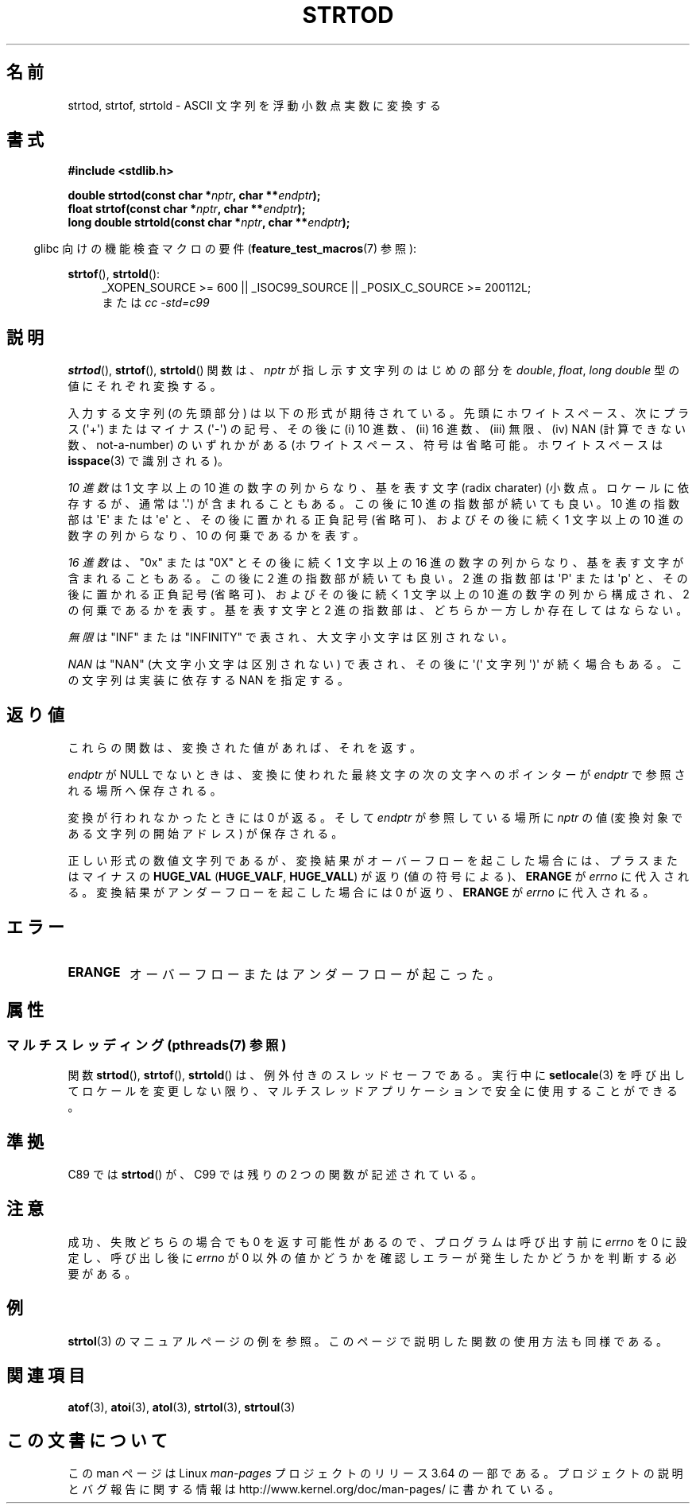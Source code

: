 .\" Copyright (c) 1990, 1991 The Regents of the University of California.
.\" All rights reserved.
.\"
.\" This code is derived from software contributed to Berkeley by
.\" the American National Standards Committee X3, on Information
.\" Processing Systems.
.\"
.\" %%%LICENSE_START(BSD_4_CLAUSE_UCB)
.\" Redistribution and use in source and binary forms, with or without
.\" modification, are permitted provided that the following conditions
.\" are met:
.\" 1. Redistributions of source code must retain the above copyright
.\"    notice, this list of conditions and the following disclaimer.
.\" 2. Redistributions in binary form must reproduce the above copyright
.\"    notice, this list of conditions and the following disclaimer in the
.\"    documentation and/or other materials provided with the distribution.
.\" 3. All advertising materials mentioning features or use of this software
.\"    must display the following acknowledgement:
.\"	This product includes software developed by the University of
.\"	California, Berkeley and its contributors.
.\" 4. Neither the name of the University nor the names of its contributors
.\"    may be used to endorse or promote products derived from this software
.\"    without specific prior written permission.
.\"
.\" THIS SOFTWARE IS PROVIDED BY THE REGENTS AND CONTRIBUTORS ``AS IS'' AND
.\" ANY EXPRESS OR IMPLIED WARRANTIES, INCLUDING, BUT NOT LIMITED TO, THE
.\" IMPLIED WARRANTIES OF MERCHANTABILITY AND FITNESS FOR A PARTICULAR PURPOSE
.\" ARE DISCLAIMED.  IN NO EVENT SHALL THE REGENTS OR CONTRIBUTORS BE LIABLE
.\" FOR ANY DIRECT, INDIRECT, INCIDENTAL, SPECIAL, EXEMPLARY, OR CONSEQUENTIAL
.\" DAMAGES (INCLUDING, BUT NOT LIMITED TO, PROCUREMENT OF SUBSTITUTE GOODS
.\" OR SERVICES; LOSS OF USE, DATA, OR PROFITS; OR BUSINESS INTERRUPTION)
.\" HOWEVER CAUSED AND ON ANY THEORY OF LIABILITY, WHETHER IN CONTRACT, STRICT
.\" LIABILITY, OR TORT (INCLUDING NEGLIGENCE OR OTHERWISE) ARISING IN ANY WAY
.\" OUT OF THE USE OF THIS SOFTWARE, EVEN IF ADVISED OF THE POSSIBILITY OF
.\" SUCH DAMAGE.
.\" %%%LICENSE_END
.\"
.\"     @(#)strtod.3	5.3 (Berkeley) 6/29/91
.\"
.\" Modified Sun Aug 21 17:16:22 1994 by Rik Faith (faith@cs.unc.edu)
.\" Modified Sat May 04 19:34:31 MET DST 1996 by Michael Haardt
.\"   (michael@cantor.informatik.rwth-aachen.de)
.\" Added strof, strtold, aeb, 2001-06-07
.\"
.\"*******************************************************************
.\"
.\" This file was generated with po4a. Translate the source file.
.\"
.\"*******************************************************************
.\"
.\" Japanese Version Copyright (c) 1998-1999
.\"   Michihide Hotta and NAKANO Takeo all rights reserved.
.\" Translated Fri Jun 26 1998 by Yasushi Shoji <yashi@yashi.com>
.\" Updated & Modified Sun Mar 14 1999 by NAKANO Takeo <nakano@apm.seikei.ac.jp>
.\" Updated & Modified Sun Jul  1 16:59:53 JST 2001
.\"         by Yuichi SATO <ysato@h4.dion.ne.jp>
.\" Updated & Modified 2006-07-20,
.\"         Akihiro MOTOKI <amotoki@dd.iij4u.or.jp>, LDP v2.36
.\"
.TH STRTOD 3 2014\-01\-22 Linux "Linux Programmer's Manual"
.SH 名前
strtod, strtof, strtold \- ASCII 文字列を浮動小数点実数に変換する
.SH 書式
\fB#include <stdlib.h>\fP
.sp
\fBdouble strtod(const char *\fP\fInptr\fP\fB, char **\fP\fIendptr\fP\fB);\fP
.br
\fBfloat strtof(const char *\fP\fInptr\fP\fB, char **\fP\fIendptr\fP\fB);\fP
.br
\fBlong double strtold(const char *\fP\fInptr\fP\fB, char **\fP\fIendptr\fP\fB);\fP
.sp
.in -4n
glibc 向けの機能検査マクロの要件 (\fBfeature_test_macros\fP(7)  参照):
.in
.ad l
.sp
\fBstrtof\fP(), \fBstrtold\fP():
.RS 4
_XOPEN_SOURCE\ >=\ 600 || _ISOC99_SOURCE || _POSIX_C_SOURCE\ >=\ 200112L;
.br
または \fIcc\ \-std=c99\fP
.RE
.ad l
.SH 説明
\fBstrtod\fP(), \fBstrtof\fP(), \fBstrtold\fP()  関数は、 \fInptr\fP が指し示す文字列のはじめの部分を
\fIdouble\fP, \fIfloat\fP, \fIlong double\fP 型の値にそれぞれ変換する。

入力する文字列 (の先頭部分) は以下の形式が期待されている。 先頭にホワイトスペース、 次にプラス (\(aq+\(aq) またはマイナス
(\(aq\-\(aq) の記号、 その後に (i) 10 進数、(ii) 16 進数、(iii) 無限、 (iv) NAN
(計算できない数、not\-a\-number) のいずれかがある (ホワイトスペース、符号は省略可能。 ホワイトスペースは \fBisspace\fP(3)
で識別される)。
.LP
\fI10 進数\fP は 1 文字以上の 10 進の数字の列からなり、 基を表す文字 (radix charater)
(小数点。ロケールに依存するが、通常は \(aq.\(aq) が含まれることもある。 この後に 10 進の指数部が続いても良い。 10 進の指数部は
\(aqE\(aq または \(aqe\(aq と、その後に置かれる正負記号 (省略可)、 およびその後に続く 1 文字以上の 10
進の数字の列からなり、 10 の何乗であるかを表す。
.LP
\fI16 進数\fP は、"0x" または "0X" とその後に続く 1 文字以上の 16 進の数字の列からなり、 基を表す文字が含まれることもある。
この後に 2 進の指数部が続いても良い。 2 進の指数部は \(aqP\(aq または \(aqp\(aq と、その後に置かれる正負記号 (省略可)、
およびその後に続く 1 文字以上の 10 進の数字の列から構成され、 2 の何乗であるかを表す。 基を表す文字と 2
進の指数部は、どちらか一方しか存在してはならない。
.LP
\fI無限\fP は "INF" または "INFINITY" で表され、大文字小文字は区別されない。
.LP
.\" From glibc 2.8's stdlib/strtod_l.c:
.\"     We expect it to be a number which is put in the
.\"     mantissa of the number.
\fINAN\fP は "NAN" (大文字小文字は区別されない) で表され、 その後に \(aq(\(aq 文字列 \(aq)\(aq が続く場合もある。
この文字列は実装に依存する NAN を指定する。
.SH 返り値
これらの関数は、変換された値があれば、それを返す。

\fIendptr\fP が NULL でないときは、変換に使われた最終文字の次の文字へのポインターが \fIendptr\fP で参照される場所へ保存される。

変換が行われなかったときには 0 が返る。そして \fIendptr\fP が参照している場所に \fInptr\fP の値 (変換対象である文字列の開始アドレス)
が保存される。

正しい形式の数値文字列であるが、変換結果がオーバーフローを起こした場合 には、プラスまたはマイナスの \fBHUGE_VAL\fP
(\fBHUGE_VALF\fP, \fBHUGE_VALL\fP)  が返り (値の符号による)、 \fBERANGE\fP が \fIerrno\fP
に代入される。変換結果がアンダーフローを起こした場合には 0 が返り、 \fBERANGE\fP が \fIerrno\fP に代入される。
.SH エラー
.TP 
\fBERANGE\fP
オーバーフローまたはアンダーフローが起こった。
.SH 属性
.SS "マルチスレッディング (pthreads(7) 参照)"
関数 \fBstrtod\fP(), \fBstrtof\fP(), \fBstrtold\fP() は、例外付きのスレッドセーフである。実行中に
\fBsetlocale\fP(3) を呼び出してロケールを変更しない限り、マルチスレッドアプリケーションで安全に使用することができる。
.SH 準拠
C89 では \fBstrtod\fP()  が、C99 では残りの 2 つの関数が記述されている。
.SH 注意
成功、失敗どちらの場合でも 0 を返す可能性があるので、 プログラムは呼び出す前に \fIerrno\fP を 0 に設定し、呼び出し後に \fIerrno\fP
が 0 以外の値かどうかを確認しエラーが発生したかどうかを判断する 必要がある。
.SH 例
\fBstrtol\fP(3)  のマニュアルページの例を参照。 このページで説明した関数の使用方法も同様である。
.SH 関連項目
\fBatof\fP(3), \fBatoi\fP(3), \fBatol\fP(3), \fBstrtol\fP(3), \fBstrtoul\fP(3)
.SH この文書について
この man ページは Linux \fIman\-pages\fP プロジェクトのリリース 3.64 の一部
である。プロジェクトの説明とバグ報告に関する情報は
http://www.kernel.org/doc/man\-pages/ に書かれている。
